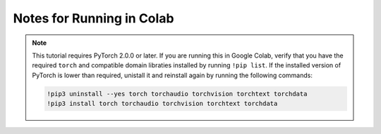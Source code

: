 .. _new-release_colab::

Notes for Running in Colab
~~~~~~~~~~~~~~~~~~~~~~~~~~

.. note::
   This tutorial requires PyTorch 2.0.0 or later. If you are running this
   in Google Colab, verify that you have the required ``torch`` and
   compatible domain libraties installed by running ``!pip list``.
   If the installed version of PyTorch is lower than required,
   unistall it and reinstall again by running the following commands:

   .. code-block:: python

      !pip3 uninstall --yes torch torchaudio torchvision torchtext torchdata
      !pip3 install torch torchaudio torchvision torchtext torchdata

